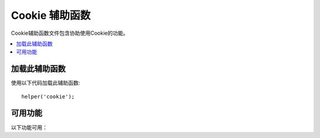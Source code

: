 #################
Cookie 辅助函数
#################

Cookie辅助函数文件包含协助使用Cookie的功能。

.. contents::
  :local:

.. raw:: html

  <div class="custom-index container"></div>

加载此辅助函数
===================

使用以下代码加载此辅助函数::

	helper('cookie');

可用功能
===================

以下功能可用：

.. php:function:: set_cookie($name[, $value = ''[, $expire = ''[, $domain = ''[, $path = '/'[, $prefix = ''[, $secure = false[, $httpOnly = false]]]]]]])

	:param	mixed	$name: Cookie名称或该功能可用的所有参数的关联数组
	:param	string	$value: Cookie值
	:param	int	$expire: 过期前的秒数
	:param	string	$domain: Cookie域（通常：.yourdomain.com）
	:param	string	$path: Cookie路径
	:param	string	$prefix: Cookie名称前缀
	:param	bool	$secure: 是否仅通过HTTPS发送cookie
	:param	bool	$httpOnly: 是否从JavaScript隐藏cookie
	:rtype:	void

	此辅助函数为您提供了更友好的语法来设置浏览器cookie。请参阅 :doc:`Response 库 </outgoing/response>` 以获取有关其用法的说明，因为此函数是 ``Response::setCookie()`` 的别名。

.. php:function:: get_cookie($index[, $xssClean = false])

	:param	string	$index: Cookie名称
	:param	bool	$xss_clean: 是否对返回值应用XSS过滤
	:returns:	Cookie值；如果找不到，则为NULL
	:rtype:	mixed

	该辅助函数为您提供了更友好的语法来获取浏览器cookie。请参阅 :doc:`IncomingRequest 库 </incoming/incomingrequest>` 以获取有关其用法的详细说明，因为此功能的作用与 ``IncomingRequest::getCookie()`` 十分相似，不同之处在于，它还会以您可能已在 *app/Config/App.php* 文件中 ``$cookiePrefix`` 的设置为准。

.. php:function:: delete_cookie($name[, $domain = ''[, $path = '/'[, $prefix = '']]])

	:param	string	$name: Cookie名称
	:param	string	$domain: Cookie域（通常：.yourdomain.com）
	:param	string	$path: Cookie路径
	:param	string	$prefix:  Cookie名称前缀
	:rtype:	void

	用于删除Cookie。除非您设置了自定义路径或其他值，否则仅需要Cookie的名称。
	
	::

		delete_cookie('name');

	该函数在其他方面与 ``set_cookie()`` 相同，除了它没有 `value` 和 `expiration` 参数。您可以在第一个参数中提交值数组，也可以设置离散参数。	
	
	::

		delete_cookie($name, $domain, $path, $prefix);